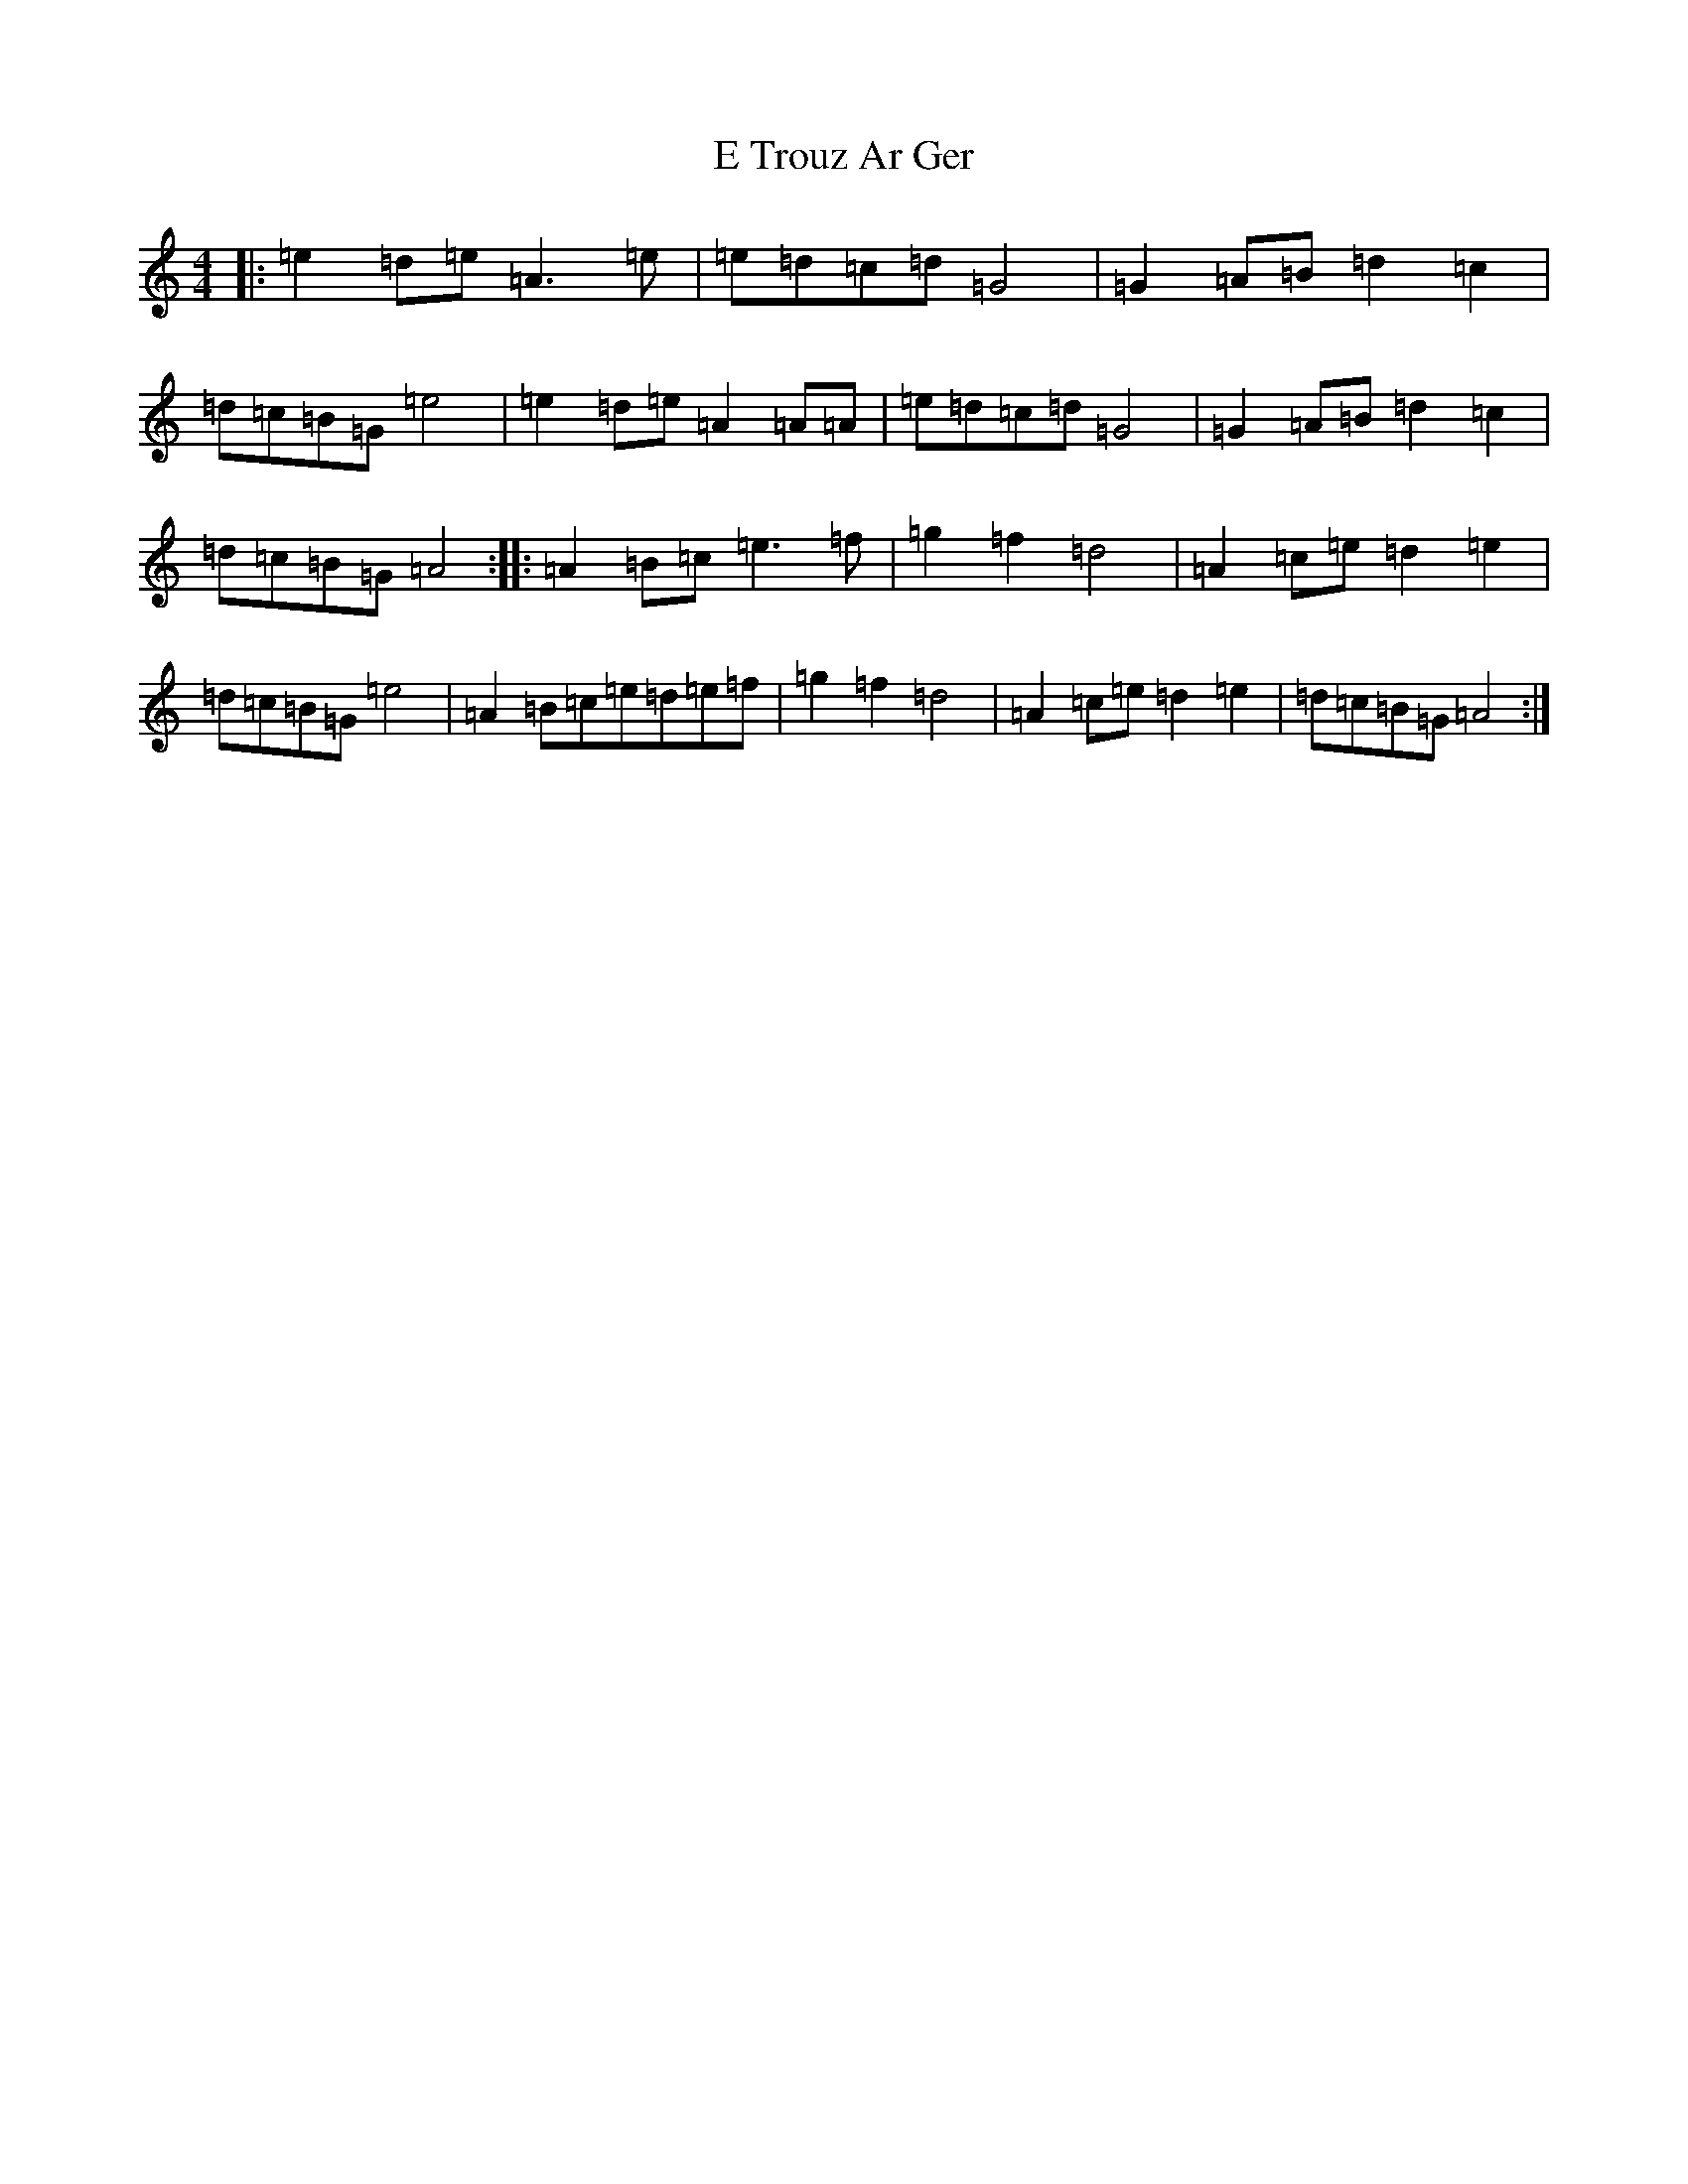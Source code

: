 X: 5866
T: E Trouz Ar Ger
S: https://thesession.org/tunes/5261#setting5261
R: reel
M:4/4
L:1/8
K: C Major
|:=e2=d=e=A3=e|=e=d=c=d=G4|=G2=A=B=d2=c2|=d=c=B=G=e4|=e2=d=e=A2=A=A|=e=d=c=d=G4|=G2=A=B=d2=c2|=d=c=B=G=A4:||:=A2=B=c=e3=f|=g2=f2=d4|=A2=c=e=d2=e2|=d=c=B=G=e4|=A2=B=c=e=d=e=f|=g2=f2=d4|=A2=c=e=d2=e2|=d=c=B=G=A4:|